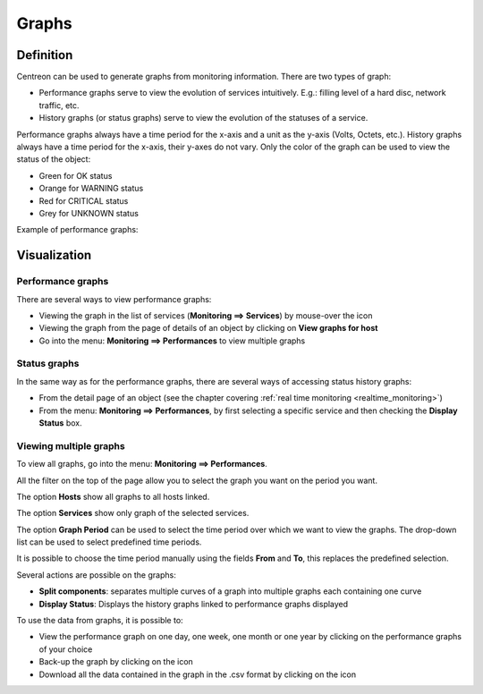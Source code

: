 ======
Graphs
======

**********
Definition
**********

Centreon can be used to generate graphs from monitoring information. There are two types of graph:

* Performance graphs serve to view the evolution of services intuitively. E.g.: filling level of a hard disc, network traffic, etc.
* History graphs (or status graphs) serve to view the evolution of the statuses of a service.

Performance graphs always have a time period for the x-axis and a unit as the y-axis (Volts, Octets, etc.). History graphs always have a time period for the x-axis, their y-axes do not vary. Only the color of the graph can be used to view the status of the object:

* Green for OK status 
* Orange for WARNING status
* Red for CRITICAL status
* Grey for UNKNOWN status

Example of performance graphs:

.. image :: /images/user/graphic_management/01perf_graph.png
      :align: center
 
*************
Visualization
*************

Performance graphs
==================

There are several ways to view performance graphs:

* Viewing the graph in the list of services (**Monitoring ==> Services**) by mouse-over the icon |column-chart|
* Viewing the graph from the page of details of an object by clicking on **View graphs for host**
* Go into the menu: **Monitoring ==> Performances** to view multiple graphs

Status graphs
=============

In the same way as for the performance graphs, there are several ways of accessing status history graphs:

* From the detail page of an object (see the chapter covering :ref:`real time monitoring <realtime_monitoring>`)
* From the menu: **Monitoring ==> Performances**, by first selecting a specific service and then checking the **Display Status** box.

Viewing multiple graphs
=======================

To view all graphs, go into the menu: **Monitoring ==> Performances**.
 
.. image :: /images/user/graphic_management/01graph_list.png
      :align: center

All the filter on the top of the page allow you to select the graph you want on the period you want.

The option **Hosts** show all graphs to all hosts linked.

The option **Services** show only graph of the selected services.

The option **Graph Period** can be used to select the time period over which we want to view the graphs.  The drop-down list can be used to select predefined time periods. 

It is possible to choose the time period manually using the fields **From** and **To**, this replaces the predefined selection.

Several actions are possible on the graphs:

* **Split components**: separates multiple curves of a graph into multiple graphs each containing one curve
* **Display Status**: Displays the history graphs linked to performance graphs displayed

To use the data from graphs, it is possible to:

* View the performance graph on one day, one week, one month or one year by clicking on the performance graphs of your choice
* Back-up the graph by clicking on the icon |save|
* Download all the data contained in the graph in the .csv format by clicking on the icon |text_binary_csv|

.. |column-chart|    image:: /images/column-chart.png
.. |save|       image:: /images/save.png
.. |text_binary_csv| image:: /images/text_binary_csv.png
